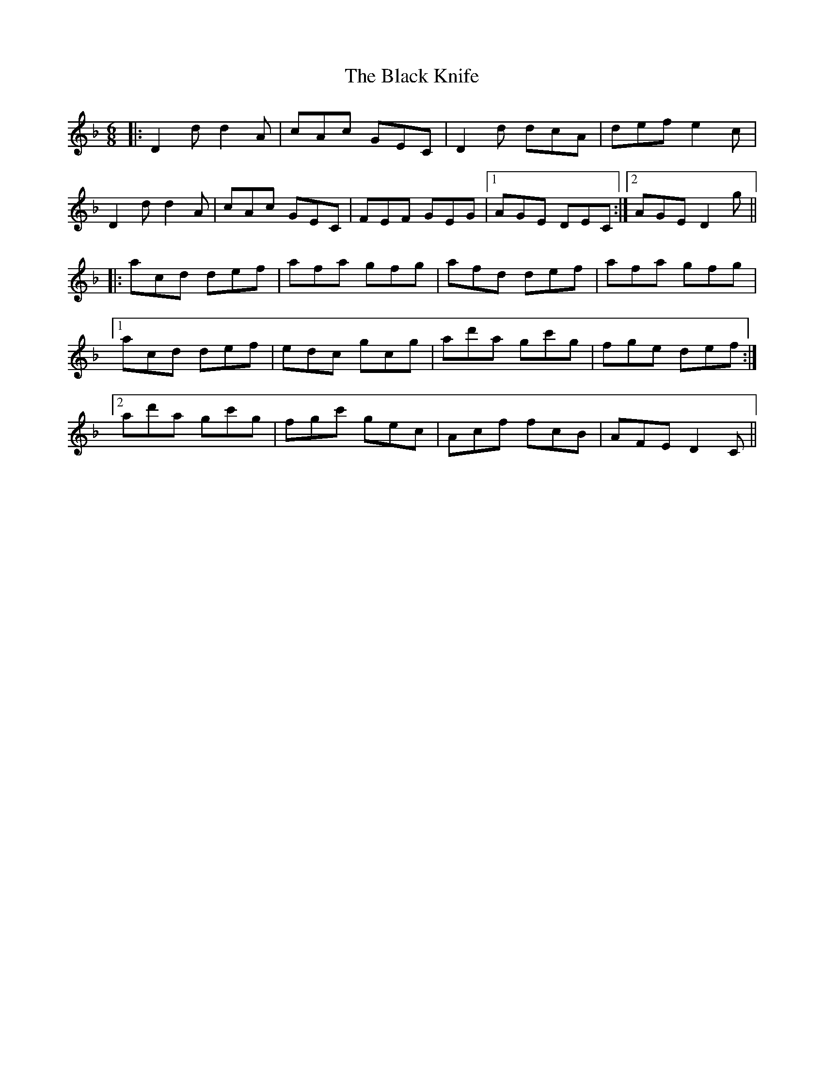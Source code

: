 X: 3842
T: Black Knife, The
R: jig
M: 6/8
K: Dminor
|:D2d d2A|cAc GEC|D2d dcA|def e2c|
D2d d2A|cAc GEC|FEF GEG|1 AGE DEC:|2 AGE D2g||
|:acd def|afa gfg|afd def|afa gfg|
[1 acd def|edc gcg|ad'a gc'g|fge def:|
[2 ad'a gc'g|fgc' gec|Acf fcB|AFE D2C||

